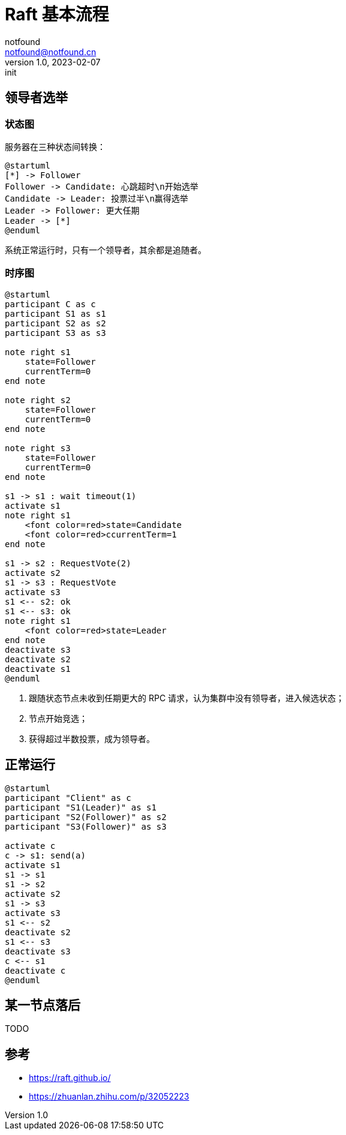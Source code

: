 = Raft 基本流程
notfound <notfound@notfound.cn>
1.0, 2023-02-07: init

:page-slug: distribution-raft
:page-category: distribution
:page-draft: true

== 领导者选举

=== 状态图

服务器在三种状态间转换：

[source,plantuml]
----
@startuml
[*] -> Follower
Follower -> Candidate: 心跳超时\n开始选举
Candidate -> Leader: 投票过半\n赢得选举
Leader -> Follower: 更大任期
Leader -> [*]
@enduml
----

系统正常运行时，只有一个领导者，其余都是追随者。

=== 时序图

[source,plantuml]
----
@startuml
participant C as c
participant S1 as s1
participant S2 as s2
participant S3 as s3

note right s1
    state=Follower
    currentTerm=0
end note

note right s2
    state=Follower
    currentTerm=0
end note

note right s3
    state=Follower
    currentTerm=0
end note

s1 -> s1 : wait timeout(1)
activate s1
note right s1
    <font color=red>state=Candidate
    <font color=red>ccurrentTerm=1
end note

s1 -> s2 : RequestVote(2)
activate s2
s1 -> s3 : RequestVote
activate s3
s1 <-- s2: ok
s1 <-- s3: ok
note right s1
    <font color=red>state=Leader
end note
deactivate s3
deactivate s2
deactivate s1
@enduml
----
1. 跟随状态节点未收到任期更大的 RPC 请求，认为集群中没有领导者，进入候选状态；
2. 节点开始竞选；
3. 获得超过半数投票，成为领导者。

== 正常运行

[source,plantuml]
----
@startuml
participant "Client" as c
participant "S1(Leader)" as s1
participant "S2(Follower)" as s2
participant "S3(Follower)" as s3

activate c
c -> s1: send(a)
activate s1
s1 -> s1
s1 -> s2
activate s2
s1 -> s3
activate s3
s1 <-- s2
deactivate s2
s1 <-- s3
deactivate s3
c <-- s1
deactivate c
@enduml
----

== 某一节点落后

TODO

== 参考

* https://raft.github.io/
* https://zhuanlan.zhihu.com/p/32052223
